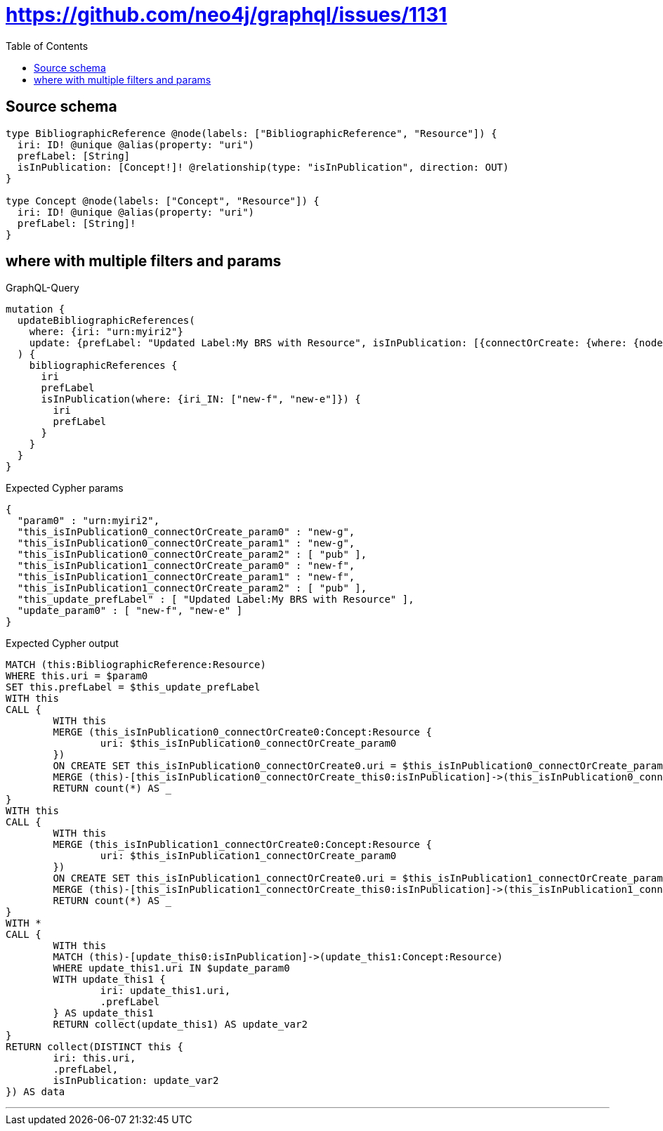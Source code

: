 :toc:

= https://github.com/neo4j/graphql/issues/1131

== Source schema

[source,graphql,schema=true]
----
type BibliographicReference @node(labels: ["BibliographicReference", "Resource"]) {
  iri: ID! @unique @alias(property: "uri")
  prefLabel: [String]
  isInPublication: [Concept!]! @relationship(type: "isInPublication", direction: OUT)
}

type Concept @node(labels: ["Concept", "Resource"]) {
  iri: ID! @unique @alias(property: "uri")
  prefLabel: [String]!
}
----
== where with multiple filters and params

.GraphQL-Query
[source,graphql]
----
mutation {
  updateBibliographicReferences(
    where: {iri: "urn:myiri2"}
    update: {prefLabel: "Updated Label:My BRS with Resource", isInPublication: [{connectOrCreate: {where: {node: {iri: "new-g"}}, onCreate: {node: {iri: "new-g", prefLabel: "pub"}}}}, {connectOrCreate: {where: {node: {iri: "new-f"}}, onCreate: {node: {iri: "new-f", prefLabel: "pub"}}}}]}
  ) {
    bibliographicReferences {
      iri
      prefLabel
      isInPublication(where: {iri_IN: ["new-f", "new-e"]}) {
        iri
        prefLabel
      }
    }
  }
}
----

.Expected Cypher params
[source,json]
----
{
  "param0" : "urn:myiri2",
  "this_isInPublication0_connectOrCreate_param0" : "new-g",
  "this_isInPublication0_connectOrCreate_param1" : "new-g",
  "this_isInPublication0_connectOrCreate_param2" : [ "pub" ],
  "this_isInPublication1_connectOrCreate_param0" : "new-f",
  "this_isInPublication1_connectOrCreate_param1" : "new-f",
  "this_isInPublication1_connectOrCreate_param2" : [ "pub" ],
  "this_update_prefLabel" : [ "Updated Label:My BRS with Resource" ],
  "update_param0" : [ "new-f", "new-e" ]
}
----

.Expected Cypher output
[source,cypher]
----
MATCH (this:BibliographicReference:Resource)
WHERE this.uri = $param0
SET this.prefLabel = $this_update_prefLabel
WITH this
CALL {
	WITH this
	MERGE (this_isInPublication0_connectOrCreate0:Concept:Resource {
		uri: $this_isInPublication0_connectOrCreate_param0
	})
	ON CREATE SET this_isInPublication0_connectOrCreate0.uri = $this_isInPublication0_connectOrCreate_param1, this_isInPublication0_connectOrCreate0.prefLabel = $this_isInPublication0_connectOrCreate_param2
	MERGE (this)-[this_isInPublication0_connectOrCreate_this0:isInPublication]->(this_isInPublication0_connectOrCreate0)
	RETURN count(*) AS _
}
WITH this
CALL {
	WITH this
	MERGE (this_isInPublication1_connectOrCreate0:Concept:Resource {
		uri: $this_isInPublication1_connectOrCreate_param0
	})
	ON CREATE SET this_isInPublication1_connectOrCreate0.uri = $this_isInPublication1_connectOrCreate_param1, this_isInPublication1_connectOrCreate0.prefLabel = $this_isInPublication1_connectOrCreate_param2
	MERGE (this)-[this_isInPublication1_connectOrCreate_this0:isInPublication]->(this_isInPublication1_connectOrCreate0)
	RETURN count(*) AS _
}
WITH *
CALL {
	WITH this
	MATCH (this)-[update_this0:isInPublication]->(update_this1:Concept:Resource)
	WHERE update_this1.uri IN $update_param0
	WITH update_this1 {
		iri: update_this1.uri,
		.prefLabel
	} AS update_this1
	RETURN collect(update_this1) AS update_var2
}
RETURN collect(DISTINCT this {
	iri: this.uri,
	.prefLabel,
	isInPublication: update_var2
}) AS data
----

'''

